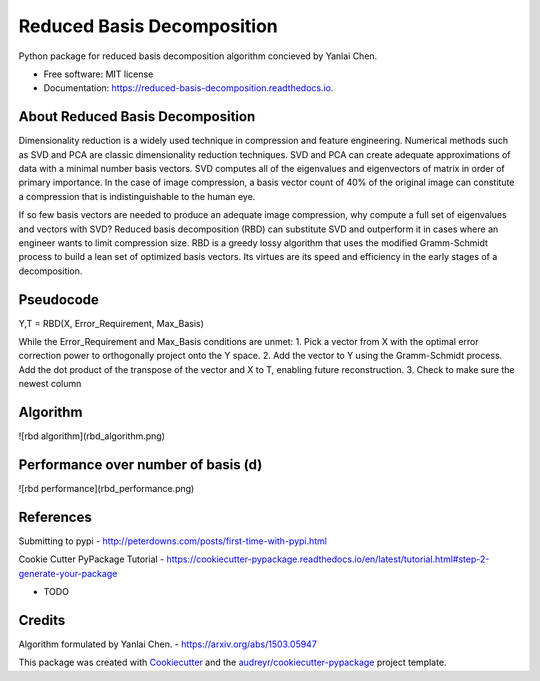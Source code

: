 ===========================
Reduced Basis Decomposition
===========================


.. image:: https://img.shields.io/pypi/v/reduced_basis_decomposition.svg
        :target: https://pypi.python.org/pypi/reduced_basis_decomposition

.. image:: https://img.shields.io/travis/AAbercrombie0492/reduced_basis_decomposition.svg
        :target: https://travis-ci.org/AAbercrombie0492/reduced_basis_decomposition

.. image:: https://readthedocs.org/projects/reduced-basis-decomposition/badge/?version=latest
        :target: https://reduced-basis-decomposition.readthedocs.io/en/latest/?badge=latest
        :alt: Documentation Status

.. image:: https://pyup.io/repos/github/AAbercrombie0492/reduced_basis_decomposition/shield.svg
     :target: https://pyup.io/repos/github/AAbercrombie0492/reduced_basis_decomposition/
     :alt: Updates


Python package for reduced basis decomposition algorithm concieved by Yanlai Chen.


* Free software: MIT license
* Documentation: https://reduced-basis-decomposition.readthedocs.io.


About Reduced Basis Decomposition
--------
Dimensionality reduction is a widely used technique in compression and feature engineering.
Numerical methods such as SVD and PCA are classic dimensionality reduction techniques.
SVD and PCA can create adequate approximations of data
with a minimal number basis vectors. SVD computes all of the eigenvalues and eigenvectors of
matrix in order of primary importance. In the case of image compression, a basis vector count of
40% of the original image can constitute a compression that is indistinguishable to the human
eye.

If so few basis vectors are needed to produce an adequate image compression, why compute a
full set of eigenvalues and vectors with SVD? Reduced basis decomposition (RBD) can substitute SVD
and outperform it in cases where an engineer wants to limit compression size.
RBD is a greedy lossy algorithm that uses the modified Gramm-Schmidt process to build a lean
set of optimized basis vectors. Its virtues are its speed and efficiency in the early stages of a
decomposition.

Pseudocode
--------
Y,T = RBD(X, Error_Requirement, Max_Basis)

While the Error_Requirement and Max_Basis conditions are unmet:
1. Pick a vector from X with the optimal error correction power to orthogonally
project onto the Y space.
2. Add the vector to Y using the Gramm-Schmidt process. Add the dot product of the
transpose of the vector and X to T, enabling future reconstruction.
3. Check to make sure the newest column

Algorithm
--------
![rbd algorithm](rbd_algorithm.png)

Performance over number of basis (d)
--------
![rbd performance](rbd_performance.png)


References
--------
Submitting to pypi
- http://peterdowns.com/posts/first-time-with-pypi.html

Cookie Cutter PyPackage Tutorial
- https://cookiecutter-pypackage.readthedocs.io/en/latest/tutorial.html#step-2-generate-your-package

* TODO

Credits
---------

Algorithm formulated by Yanlai Chen.
- https://arxiv.org/abs/1503.05947

This package was created with Cookiecutter_ and the `audreyr/cookiecutter-pypackage`_ project template.

.. _Cookiecutter: https://github.com/audreyr/cookiecutter
.. _`audreyr/cookiecutter-pypackage`: https://github.com/audreyr/cookiecutter-pypackage
